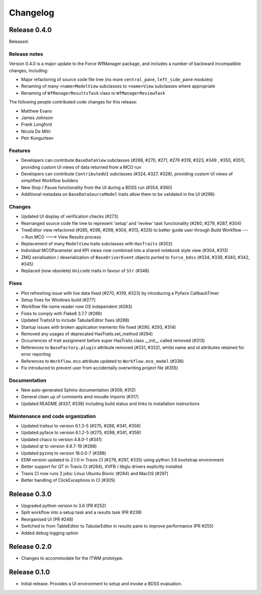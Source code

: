 Changelog
=========

Release 0.4.0
-------------

Released:

Release notes
~~~~~~~~~~~~~

Version 0.4.0 is a major update to the Force WfManager package, and includes a number of
backward incompatible changes, including:

* Major refactoring of source code file tree (no more ``central_pane``, ``left_side_pane`` modules)
* Renaming of many ``<name>ModelView`` subclasses to ``<name>View`` subclasses where appropriate
* Renaming of ``WfManagerResultsTask`` class to ``WfManagerReviewTask``

The following people contributed
code changes for this release:

* Matthew Evans
* James Johnson
* Frank Longford
* Nicola De Mitri
* Petr Kungurtsev


Features
~~~~~~~~

* Developers can contribute ``BaseDataView`` subclasses (#268, #270, #271, #276 #319, #323, #349
  , #350, #351), providing custom UI views of data returned from a MCO run
* Developers can contribute ``ContributedUI`` subclasses (#324, #327, #328),
  providing custom UI views of simplified Workflow builders
* New Stop / Pause functionality from the UI during a BDSS run (#354, #360)
* Additional metadata on ``BaseDataSourceModel`` traits allow them to be validated in
  the UI (#296)


Changes
~~~~~~~~

* Updated UI display of verification checks (#273)
* Rearranged source code file tree to represent 'setup' and 'review' task functionality
  (#260, #279, #287, #304)
* TreeEditor view refactored (#285, #298, #299, #304, #313, #325) to better guide user through
  Build Workflow ---> Run MCO ---> View Results process
* Replacement of many ``ModelView`` traits subclasses with ``HasTraits`` (#302)
* Individual MCOParameter and KPI views now combined into a shared notebook style view
  (#304, #313)
* ZMQ serialisation / deserialization of ``BaseDriverEvent`` objects ported to ``force_bdss``
  (#334, #339, #340, #342, #345)
* Replaced (now obsolete) ``Unicode`` traits in favour of ``Str`` (#348)


Fixes
~~~~~

* Plot refreshing issue with live data fixed (#270, #319, #323) by introducing a Pyface CallbackTimer
* Setup fixes for Windows build (#277)
* Workflow file name reader now OS independent (#283)
* Fixes to comply with Flake8 3.7.7 (#286)
* Updated TraitsUI to include TabularEditor fixes (#288)
* Startup issues with broken application memento file fixed (#290, #293, #314)
* Removed any usages of deprecated HasTraits.set_method (#294)
* Occurrences of trait assignment before super HasTraits class __init__ called removed (#313)
* References to ``BaseFactory.plugin`` attribute removed (#331, #332), whilst name and id attributes
  retained for error reporting
* References to ``Workflow.mco`` attribute updated to ``Workflow.mco_model`` (#336)
* Fix introduced to prevent user from accidentally overwriting project file (#355)

Documentation
~~~~~~~~~~~~~

* New auto-generated Sphinx documentation (#309, #312)
* General clean up of comments amd moudle imports (#317)
* Updated README (#337, #338) including build status and links to installation instructions


Maintenance and code organization
~~~~~~~~~~~~~~~~~~~~~~~~~~~~~~~~~

* Updated traitsui to version 6.1.3-5 (#275, #288, #341, #356)
* Updated pyface to version 6.1.2-5 (#275, #288, #341, #356)
* Updated chaco to version 4.8.0-1 (#341)
* Updated qt to version 4.8.7-19 (#288)
* Updated pyzmq to version 16.0.0-7 (#288)
* EDM version updated to 2.1.0 in Travis CI (#279, #297, #335) using python 3.6
  bootstrap environment
* Better support for QT in Travis CI (#284), XVFB / libglu drivers explicitly installed
* Travis CI now runs 2 jobs: Linux Ubuntu Bionic (#284) and MacOS (#297)
* Better handling of ClickExceptions in CI (#305)

Release 0.3.0
-------------

- Upgraded python version to 3.6 (PR #252)
- Split workflow into a setup task and a results task (PR #239)
- Reorganised UI (PR #248)
- Switched to from TableEditor to TabularEditor in results pane to improve
  performance (PR #255)
- Added debug logging option

Release 0.2.0
-------------

- Changes to accommodate for the ITWM prototype.

Release 0.1.0
-------------

- Initial release. Provides a UI environment to setup and invoke a BDSS evaluation.
